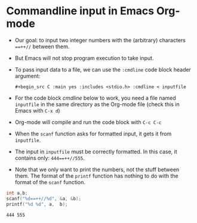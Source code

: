 * Commandline input in Emacs Org-mode

  * Our goal: to input two integer numbers with the (arbitrary)
    characters ~==++//~ between them.

  * But Emacs will not stop program execution to take input.

  * To pass input data to a file, we can use the ~:cmdline~ code block
    header argument:
    #+begin_example
    #+begin_src C :main yes :includes <stdio.h> :cmdline < inputfile
    #+end_example

  * For the code block [[cmdline]] below to work, you need a file named
    ~inputfile~ in the same directory as the Org-mode file (check this
    in Emacs with ~C-x d~)

  * Org-mode will compile and run the code block with ~C-c C-c~

  * When the ~scanf~ function asks for formatted input, it gets it
    from ~inputfile~.

  * The input in ~inputfile~ must be correctly formatted. In this
    case, it contains only: ~444==++//555~.

  * Note that we only want to print the numbers, not the stuff between
    them. The format of the ~printf~ function has nothing to do with
    the format of the ~scanf~ function.

  #+name: cmdline
  #+begin_src C :main yes :includes <stdio.h> :cmdline < inputfile
    int a,b;
    scanf("%d==++//%d", &a, &b);
    printf("%d %d", a,  b);
  #+end_src

  #+RESULTS: cmdline
  : 444 555

